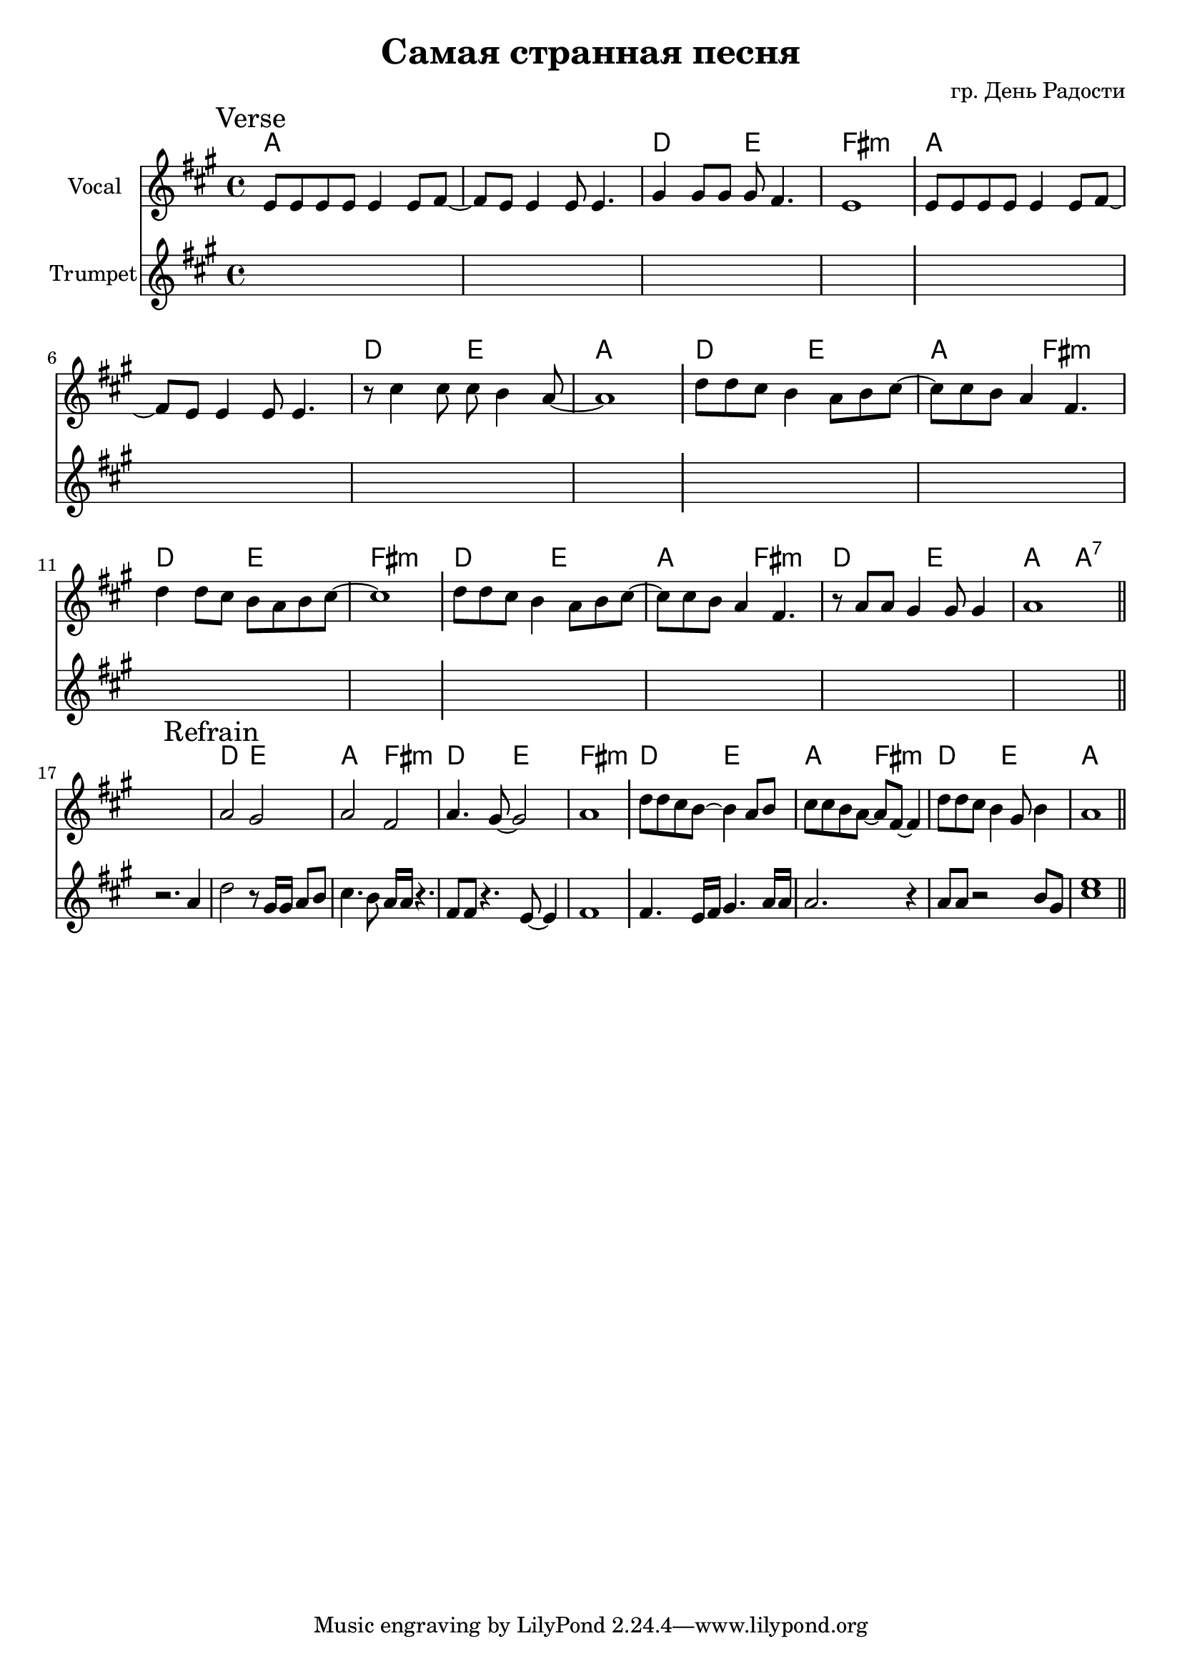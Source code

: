 \version "2.18.2"

longBar = #(define-music-function (parser location ) ( ) #{ \once \override Staff.BarLine.bar-extent = #'(-3 . 3) #})

\header{
	title="Самая странная песня"
	composer="гр. День Радости"
}

%  Куплет: 
%  G G/C D Em
%  G G/C D G
%  C D G Em
%  C D Em
%  C D G Em
%  C D G G7
%  
%  Припев:
%  C D G Em
%  C D Em
%  C D G Em
%  C D G


Verse = {
	% t=0.18 in \rehearsals\20181130\Самая странная песня 1.MP3
	\tag #'Harmony {\chordmode{
		g\breve | c2 d | e1:m |
		g\breve | c2 d | g1 |
		c2 d | g2 e:m | c2 d | e1:m |
		c2 d | g2 e:m | c2 d | g2 g:7|
	}}
	\tag #'Voice {
		\key g \major
		\relative c'{d8 d d d d4 d8 e~|e8 d d4 d8 d4. | fis4 fis8 fis fis e4. | d1  } \longBar
		\relative c'{d8 d d d d4 d8 e~|e8 d d4 d8 d4. | r8 b'4 b8 b a4 g8~ | g1  } \longBar
		\relative c''{c8 c b a4 g8 a8 b~|b8 b a g4 e4. | c'4 c8 b a g a b8~ | b1 |} \longBar
		\relative c''{c8 c b a4 g8 a8 b~|b8 b a g4 e4. | r8 g8 g fis4 fis8 fis4  | g1  |} \bar "||"
	}
	\tag #'Trumpet {
		\key a \major
		\mark \markup "Verse"
		s1 s1 s1 s1 \longBar
		s1 s1 s1 s1 \longBar
		s1 s1 s1 s1 \longBar
		s1 s1 s1 s1
	}
}

Refrain = {
	% t=0.50 in \rehearsals\20181130\Самая странная песня 1.MP3
	\tag #'Harmony {\chordmode{
		s1 |
		% g2 d | g2 e:m | e2:m b:m | e1:m |
		c2 d | g2 e:m | c2 d | e1:m \longBar

		c2 d | g2 e:m | c2 d | g1 \longBar
	}}
	\tag #'Voice {
		s1 |
		\relative c''{g2 fis | g2 e | g4. fis8~fis2 | g1 \longBar }
		\relative c''{c8 c b a~a4 g8 a | b8 b a g~g8 e8~e4 |  }
		\relative c''{c8 c b a4 fis8 a4 | g1 \bar "||"}
	}
	\tag #'Trumpet {
		r2. a'4 |
		\mark \markup "Refrain"
		\relative c''{ d2 r8 gis,16 gis a8 b | cis4. b8 a16 a r4. | fis8  fis r4. e8~e4 | fis1 \longBar}
		\relative c'{fis4. e16 fis gis4. a16 a | a2. r4 |}
		\relative c''{ a8 a r2 b8 gis8 | <cis e>1}
	}
}

Music = {
	\Verse \break
	\Refrain
}

<<
	\new ChordNames{\transpose bes c'{
		\keepWithTag #'Harmony \Music
	}}
	\new Staff{\transpose bes c'{
		\set Staff.instrumentName = "Vocal"
		\clef treble
		\time 4/4
		\keepWithTag #'Voice \Music
	}}
	\new Staff{
		\set Staff.instrumentName = "Trumpet"
		\clef treble
		\time 4/4
		\keepWithTag #'Trumpet \Music
	}
>>
